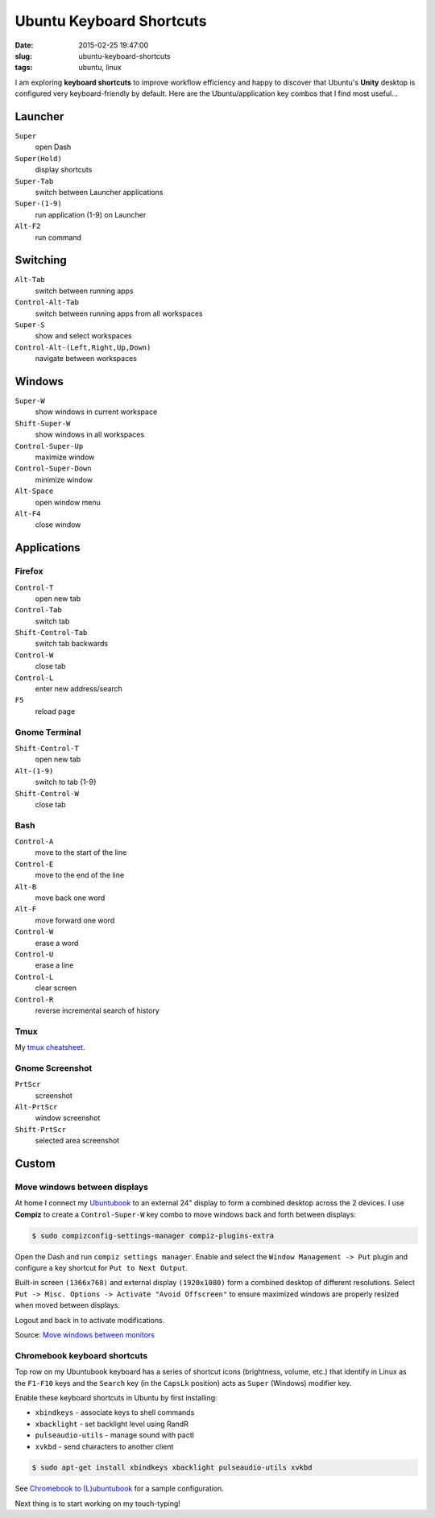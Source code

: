 =========================
Ubuntu Keyboard Shortcuts
=========================

:date: 2015-02-25 19:47:00
:slug: ubuntu-keyboard-shortcuts
:tags: ubuntu, linux

.. image:: images/logo-ubuntu_cof-white_orange-hex-4.png
    :align: right
    :alt: Ubuntu
    :width: 214px
    :height: 214px

I am exploring **keyboard shortcuts** to improve workflow efficiency and happy to discover that Ubuntu's **Unity** desktop is configured very keyboard-friendly by default. Here are the Ubuntu/application key combos that I find most useful...

Launcher
========

``Super``
    open Dash

``Super(Hold)``
    display shortcuts

``Super-Tab``
    switch between Launcher applications

``Super-(1-9)``
    run application (1-9) on Launcher

``Alt-F2``
    run command

Switching
=========

``Alt-Tab``
    switch between running apps

``Control-Alt-Tab``
    switch between running apps from all workspaces

``Super-S``
    show and select workspaces

``Control-Alt-(Left,Right,Up,Down)``
    navigate between workspaces

Windows
=======

``Super-W``
    show windows in current workspace

``Shift-Super-W``
    show windows in all workspaces

``Control-Super-Up``
    maximize window

``Control-Super-Down``
    minimize window

``Alt-Space``
    open window menu

``Alt-F4``
    close window

Applications
============

Firefox
-------

``Control-T``
    open new tab

``Control-Tab``
    switch tab

``Shift-Control-Tab``
    switch tab backwards

``Control-W``
    close tab

``Control-L``
    enter new address/search

``F5``
    reload page

Gnome Terminal
--------------

``Shift-Control-T``
    open new tab

``Alt-(1-9)``
    switch to tab {1-9}

``Shift-Control-W``
    close tab

Bash 
----

``Control-A``
    move to the start of the line

``Control-E``
    move to the end of the line

``Alt-B``
    move back one word

``Alt-F``
    move forward one word

``Control-W``
    erase a word

``Control-U``
    erase a line

``Control-L``
    clear screen

``Control-R``
    reverse incremental search of history

Tmux
----

My `tmux cheatsheet <http://www.circuidipity.com/tmux.html>`_.

Gnome Screenshot
----------------

``PrtScr``
    screenshot

``Alt-PrtScr``
    window screenshot

``Shift-PrtScr``
    selected area screenshot

Custom
======

Move windows between displays
-----------------------------

At home I connect my `Ubuntubook <http://www.circuidipity.com/c720-lubuntubook.html>`_ to an external 24" display to form a combined desktop across the 2 devices. I use **Compiz** to create a ``Control-Super-W`` key combo to move windows back and forth between displays:

.. code-block:: bash

    $ sudo compizconfig-settings-manager compiz-plugins-extra

Open the Dash and run ``compiz settings manager``. Enable and select the ``Window Management -> Put`` plugin and configure a key shortcut for ``Put to Next Output``.

.. image:: images/compiz_put.png
    :align: center
    :alt: Compiz Put Plugin
    :width: 899px
    :height: 565px

.. image:: images/compiz_put_next.png
    :align: center
    :alt: Compiz Put to Next Output
    :width: 899px
    :height: 565px

Built-in screen ``(1366x768)`` and external display ``(1920x1080)`` form a combined desktop of different resolutions. Select ``Put -> Misc. Options -> Activate "Avoid Offscreen"`` to ensure maximized windows are properly resized when moved between displays.

Logout and back in to activate modifications.

Source: `Move windows between monitors <http://askubuntu.com/questions/141752/keyboard-shortcut-to-move-windows-between-monitors>`_

Chromebook keyboard shortcuts
-----------------------------

Top row on my Ubuntubook keyboard has a series of shortcut icons (brightness, volume, etc.) that identify in Linux as the ``F1-F10`` keys and the ``Search`` key (in the ``CapsLk`` position) acts as ``Super`` (Windows) modifier key.

Enable these keyboard shortcuts in Ubuntu by first installing:

* ``xbindkeys`` - associate keys to shell commands
* ``xbacklight`` - set backlight level using RandR
* ``pulseaudio-utils`` - manage sound with pactl
* ``xvkbd`` - send characters to another client

.. code-block:: bash

    $ sudo apt-get install xbindkeys xbacklight pulseaudio-utils xvkbd

See `Chromebook to (L)ubuntubook <http://www.circuidipity.com/c720-lubuntubook.html>`_ for a sample configuration.

Next thing is to start working on my touch-typing!
